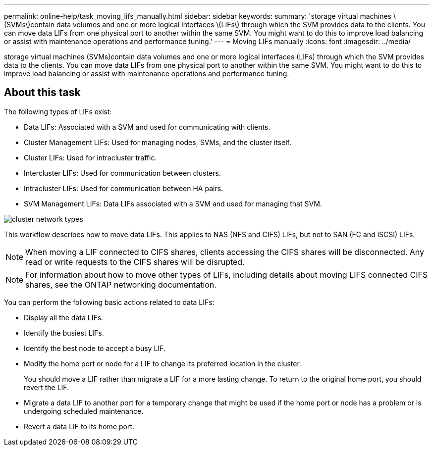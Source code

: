 ---
permalink: online-help/task_moving_lifs_manually.html
sidebar: sidebar
keywords: 
summary: 'storage virtual machines \(SVMs\)contain data volumes and one or more logical interfaces \(LIFs\) through which the SVM provides data to the clients. You can move data LIFs from one physical port to another within the same SVM. You might want to do this to improve load balancing or assist with maintenance operations and performance tuning.'
---
= Moving LIFs manually
:icons: font
:imagesdir: ../media/

[.lead]
storage virtual machines (SVMs)contain data volumes and one or more logical interfaces (LIFs) through which the SVM provides data to the clients. You can move data LIFs from one physical port to another within the same SVM. You might want to do this to improve load balancing or assist with maintenance operations and performance tuning.

== About this task

The following types of LIFs exist:

* Data LIFs: Associated with a SVM and used for communicating with clients.
* Cluster Management LIFs: Used for managing nodes, SVMs, and the cluster itself.
* Cluster LIFs: Used for intracluster traffic.
* Intercluster LIFs: Used for communication between clusters.
* Intracluster LIFs: Used for communication between HA pairs.
* SVM Management LIFs: Data LIFs associated with a SVM and used for managing that SVM.

image::../media/cluster_network_types.gif[]

This workflow describes how to move data LIFs. This applies to NAS (NFS and CIFS) LIFs, but not to SAN (FC and iSCSI) LIFs.

[NOTE]
====
When moving a LIF connected to CIFS shares, clients accessing the CIFS shares will be disconnected. Any read or write requests to the CIFS shares will be disrupted.
====

[NOTE]
====
For information about how to move other types of LIFs, including details about moving LIFS connected CIFS shares, see the ONTAP networking documentation.
====

You can perform the following basic actions related to data LIFs:

* Display all the data LIFs.
* Identify the busiest LIFs.
* Identify the best node to accept a busy LIF.
* Modify the home port or node for a LIF to change its preferred location in the cluster.
+
You should move a LIF rather than migrate a LIF for a more lasting change. To return to the original home port, you should revert the LIF.

* Migrate a data LIF to another port for a temporary change that might be used if the home port or node has a problem or is undergoing scheduled maintenance.
* Revert a data LIF to its home port.
